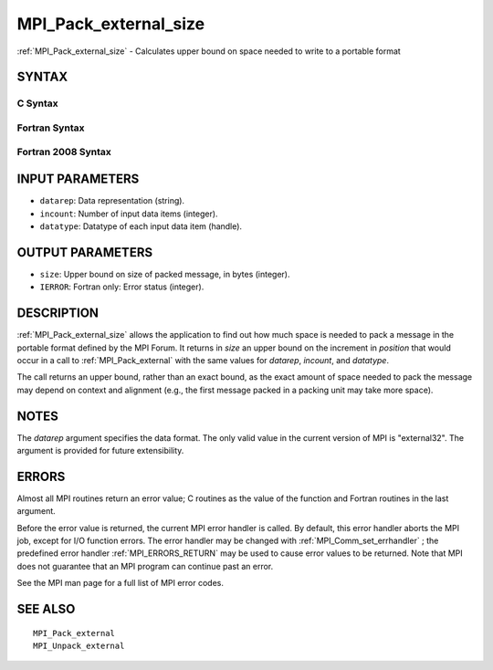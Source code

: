 .. _MPI_Pack_external_size:

MPI_Pack_external_size
~~~~~~~~~~~~~~~~~~~~~~

:ref:`MPI_Pack_external_size`  - Calculates upper bound on space needed to
write to a portable format

SYNTAX
======

C Syntax
--------

.. code-block:: c
   :linenos:

   #include <mpi.h>
   int MPI_Pack_external_size(char *datarep, int incount,
   	MPI_Datatype datatype, MPI_Aint *size)

Fortran Syntax
--------------

.. code-block:: fortran
   :linenos:

   USE MPI
   ! or the older form: INCLUDE 'mpif.h'
   MPI_PACK_EXTERNAL_SIZE(DATAREP, INCOUNT, DATATYPE, SIZE, IERROR)

   	INTEGER		INCOUNT, DATATYPE, IERROR
   	INTEGER(KIND=MPI_ADDRESS_KIND) SIZE
   	CHARACTER*(*)	DATAREP

Fortran 2008 Syntax
-------------------

.. code-block:: fortran
   :linenos:

   USE mpi_f08
   MPI_Pack_external_size(datarep, incount, datatype, size, ierror)
   	TYPE(MPI_Datatype), INTENT(IN) :: datatype
   	INTEGER, INTENT(IN) :: incount
   	CHARACTER(LEN=*), INTENT(IN) :: datarep
   	INTEGER(KIND=MPI_ADDRESS_KIND), INTENT(OUT) :: size
   	INTEGER, OPTIONAL, INTENT(OUT) :: ierror

INPUT PARAMETERS
================

* ``datarep``: Data representation (string). 

* ``incount``: Number of input data items (integer). 

* ``datatype``: Datatype of each input data item (handle). 

OUTPUT PARAMETERS
=================

* ``size``: Upper bound on size of packed message, in bytes (integer). 

* ``IERROR``: Fortran only: Error status (integer). 

DESCRIPTION
===========

:ref:`MPI_Pack_external_size`  allows the application to find out how much space
is needed to pack a message in the portable format defined by the MPI
Forum. It returns in *size* an upper bound on the increment in
*position* that would occur in a call to :ref:`MPI_Pack_external`  with the same
values for *datarep*, *incount*, and *datatype*.

The call returns an upper bound, rather than an exact bound, as the
exact amount of space needed to pack the message may depend on context
and alignment (e.g., the first message packed in a packing unit may take
more space).

NOTES
=====

The *datarep* argument specifies the data format. The only valid value
in the current version of MPI is "external32". The argument is provided
for future extensibility.

ERRORS
======

Almost all MPI routines return an error value; C routines as the value
of the function and Fortran routines in the last argument.

Before the error value is returned, the current MPI error handler is
called. By default, this error handler aborts the MPI job, except for
I/O function errors. The error handler may be changed with
:ref:`MPI_Comm_set_errhandler` ; the predefined error handler :ref:`MPI_ERRORS_RETURN` 
may be used to cause error values to be returned. Note that MPI does not
guarantee that an MPI program can continue past an error.

See the MPI man page for a full list of MPI error codes.

SEE ALSO
========

::

   MPI_Pack_external
   MPI_Unpack_external

.. seealso:: :ref:`MPI_Pack_external` :ref:`MPI_Comm_set_errhandler`
